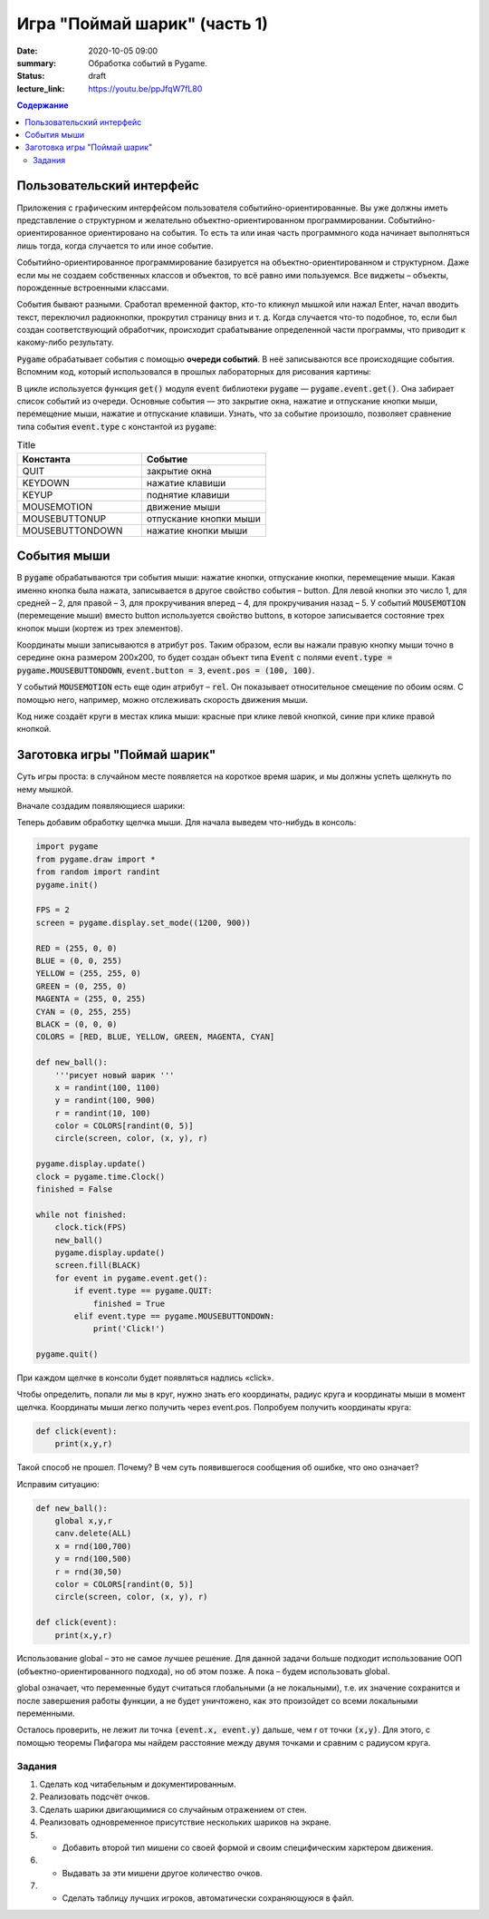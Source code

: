 Игра "Поймай шарик" (часть 1)
#############################

:date: 2020-10-05 09:00
:summary: Обработка событий в Pygame.
:status: draft
:lecture_link: https://youtu.be/ppJfqW7fL80

.. default-role:: code
.. contents:: Содержание


Пользовательский интерфейс
==========================

Приложения с графическим интерфейсом пользователя событийно-ориентированные.
Вы уже должны иметь представление о структурном и желательно объектно-ориентированном программировании.
Событийно-ориентированное ориентировано на события. То есть та или иная часть программного кода начинает выполняться лишь тогда, когда случается то или иное событие.

Событийно-ориентированное программирование базируется на объектно-ориентированном и структурном.
Даже если мы не создаем собственных классов и объектов, то всё равно ими пользуемся. Все виджеты – объекты, порожденные встроенными классами.

События бывают разными. Сработал временной фактор, кто-то кликнул мышкой или нажал Enter,
начал вводить текст, переключил радиокнопки, прокрутил страницу вниз и т. д. Когда случается что-то подобное, то,
если был создан соответствующий обработчик, происходит срабатывание определенной части программы, что приводит к какому-либо результату.


`Pygame` обрабатывает события с помощью **очереди событий**. В неё записываются все происходящие события.
Вспомним код, который использовался в прошлых лабораторных для рисования картины:


.. code-block:: python
    :linenos:

    import pygame
    from pygame.draw import *
    
    pygame.init()
    
    FPS = 30
    screen = pygame.display.set_mode((400, 400))
    
    pygame.display.update()
    clock = pygame.time.Clock()
    finished = False
    
    while not finished:
        clock.tick(FPS)
        for event in pygame.event.get():
            if event.type == pygame.QUIT:
                finished = True
    
    pygame.quit()  

В цикле используется функция `get()` модуля `event` библиотеки `pygame`  — `pygame.event.get()`. Она забирает список событий из очереди.  Основные события  — это закрытие окна, нажатие и отпускание кнопки мыши, перемещение мыши, нажатие и отпускание клавиши. Узнать, что за событие произошло, позволяет сравнение типа события `event.type` с константой из `pygame`:

.. list-table:: Title
   :widths: 50 50
   :header-rows: 1

   * - Константа
     - Событие
   * - QUIT 
     - закрытие окна
   * - KEYDOWN
     - нажатие клавиши
   * - KEYUP
     - поднятие клавиши
   * - MOUSEMOTION
     - движение мыши
   * - MOUSEBUTTONUP
     - отпускание кнопки мыши
   * - MOUSEBUTTONDOWN
     - нажатие кнопки мыши

Cобытия мыши
============

В `pygame` обрабатываются три события мыши: нажатие кнопки, отпускание кнопки, перемещение мыши. Какая именно кнопка была нажата, записывается в другое свойство события – button. Для левой кнопки это число 1, для средней – 2, для правой – 3, для прокручивания вперед – 4, для прокручивания назад – 5. У событий `MOUSEMOTION` (перемещение мыши) вместо button используется свойство buttons, в которое записывается состояние трех кнопок мыши (кортеж из трех элементов).

Координаты мыши записываются в атрибут `pos`. Таким образом, если вы нажали правую кнопку мыши точно в середине окна размером 200x200, то будет создан объект типа `Event` с полями `event.type = pygame.MOUSEBUTTONDOWN`, `event.button = 3`, `event.pos = (100, 100)`.

У событий `MOUSEMOTION` есть еще один атрибут – `rel`. Он показывает относительное смещение по обоим осям. С помощью него, например, можно отслеживать скорость движения мыши.

Код ниже создаёт круги в местах клика мыши: красные при клике левой кнопкой, синие при клике правой кнопкой.

.. code-block:: python
    :linenos:

    import pygame
    from pygame.draw import *
    pygame.init()
    
    FPS = 30
    screen = pygame.display.set_mode((400, 400))
    
    RED = (255, 0, 0)
    BLUE = (0, 0, 255)
    
    pygame.display.update()
    clock = pygame.time.Clock()
    finished = False
    
    while not finished:
        clock.tick(FPS)
        for event in pygame.event.get():
            if event.type == pygame.QUIT:
                finished = True
            elif event.type == pygame.MOUSEBUTTONDOWN:
                if event.button == 1:
                    circle(screen, RED, event.pos, 50)
                    pygame.display.update()
                elif event.button == 3:
                    circle(screen,  BLUE, event.pos, 50)
                    pygame.display.update()
     
    pygame.quit()

Заготовка игры "Поймай шарик"
=============================

Суть игры проста: в случайном месте появляется на короткое время шарик, и мы должны успеть щелкнуть по нему мышкой.


Вначале создадим появляющиеся шарики:

.. code-block:: python
    :linenos:

    import pygame
    from pygame.draw import *
    from random import randint
    pygame.init()

    FPS = 2
    screen = pygame.display.set_mode((1200, 900))

    RED = (255, 0, 0)
    BLUE = (0, 0, 255)
    YELLOW = (255, 255, 0)
    GREEN = (0, 255, 0)
    MAGENTA = (255, 0, 255)
    CYAN = (0, 255, 255)
    BLACK = (0, 0, 0)
    COLORS = [RED, BLUE, YELLOW, GREEN, MAGENTA, CYAN]

    def new_ball():
        '''рисует новый шарик '''
        x = randint(100, 1100)
        y = randint(100, 900)
        r = randint(10, 100)
        color = COLORS[randint(0, 5)]
        circle(screen, color, (x, y), r)

    pygame.display.update()
    clock = pygame.time.Clock()
    finished = False

    while not finished:
        clock.tick(FPS)
        new_ball()
        pygame.display.update()
        screen.fill(BLACK)
        for event in pygame.event.get():
            if event.type == pygame.QUIT:
                finished = True

    pygame.quit()

Теперь добавим обработку щелчка мыши. Для начала выведем что-нибудь в консоль:

.. code-block:: python
    
    import pygame
    from pygame.draw import *
    from random import randint
    pygame.init()

    FPS = 2
    screen = pygame.display.set_mode((1200, 900))

    RED = (255, 0, 0)
    BLUE = (0, 0, 255)
    YELLOW = (255, 255, 0)
    GREEN = (0, 255, 0)
    MAGENTA = (255, 0, 255)
    CYAN = (0, 255, 255)
    BLACK = (0, 0, 0)
    COLORS = [RED, BLUE, YELLOW, GREEN, MAGENTA, CYAN]

    def new_ball():
        '''рисует новый шарик '''
        x = randint(100, 1100)
        y = randint(100, 900)
        r = randint(10, 100)
        color = COLORS[randint(0, 5)]
        circle(screen, color, (x, y), r)

    pygame.display.update()
    clock = pygame.time.Clock()
    finished = False

    while not finished:
        clock.tick(FPS)
        new_ball()
        pygame.display.update()
        screen.fill(BLACK)
        for event in pygame.event.get():
            if event.type == pygame.QUIT:
                finished = True
            elif event.type == pygame.MOUSEBUTTONDOWN:
                print('Click!')

    pygame.quit()

При каждом щелчке в консоли будет появляться надпись «click».

Чтобы определить, попали ли мы в круг, нужно знать его координаты, радиус круга и координаты мыши в момент щелчка. Координаты мыши легко получить через event.pos. Попробуем получить координаты круга:


.. code-block:: python

   def click(event):
       print(x,y,r)  

Такой способ не прошел. Почему? В чем суть появившегося сообщения об ошибке, что оно означает?

Исправим ситуацию:

.. code-block:: python

    def new_ball():
        global x,y,r
        canv.delete(ALL)
        x = rnd(100,700)
        y = rnd(100,500)
        r = rnd(30,50)
        color = COLORS[randint(0, 5)]
        circle(screen, color, (x, y), r)        
        
    def click(event):
        print(x,y,r)   

Использование global – это не самое лучшее решение. Для данной задачи больше подходит использование ООП (объектно-ориентированного подхода), но об этом позже. А пока – будем использовать global.

global означает, что переменные будут считаться глобальными (а не локальными), т.е. их значение сохранится и после завершения работы функции, а не будет уничтожено, как это произойдет со всеми локальными переменными.

Осталось проверить, не лежит ли точка `(event.x, event.y)` дальше, чем r от точки `(x,y)`. Для этого, с помощью теоремы Пифагора мы найдем расстояние между двумя точками и сравним с радиусом круга.

Задания
-------

1. Сделать код читабельным и документированным.
2. Реализовать подсчёт очков.
3. Сделать шарики двигающимися со случайным отражением от стен.
4. Реализовать одновременное присутствие нескольких шариков на экране.
5. * Добавить второй тип мишени со своей формой и своим специфическим харктером движения.
6. * Выдавать за эти мишени другое количество очков.
7. * Сделать таблицу лучших игроков, автоматически сохраняющуюся в файл.



